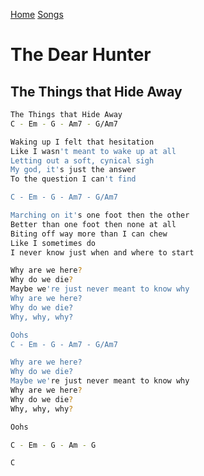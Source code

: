 [[../index.org][Home]]
[[./index.org][Songs]]

* The Dear Hunter
** The Things that Hide Away
#+BEGIN_SRC sh
  The Things that Hide Away
  C - Em - G - Am7 - G/Am7

  Waking up I felt that hesitation
  Like I wasn't meant to wake up at all
  Letting out a soft, cynical sigh
  My god, it's just the answer
  To the question I can't find

  C - Em - G - Am7 - G/Am7

  Marching on it's one foot then the other
  Better than one foot then none at all
  Biting off way more than I can chew
  Like I sometimes do
  I never know just when and where to start

  Why are we here?
  Why do we die?
  Maybe we're just never meant to know why
  Why are we here?
  Why do we die?
  Why, why, why?

  Oohs
  C - Em - G - Am7 - G/Am7

  Why are we here?
  Why do we die?
  Maybe we're just never meant to know why
  Why are we here?
  Why do we die?
  Why, why, why?

  Oohs

  C - Em - G - Am - G

  C
#+END_SRC
